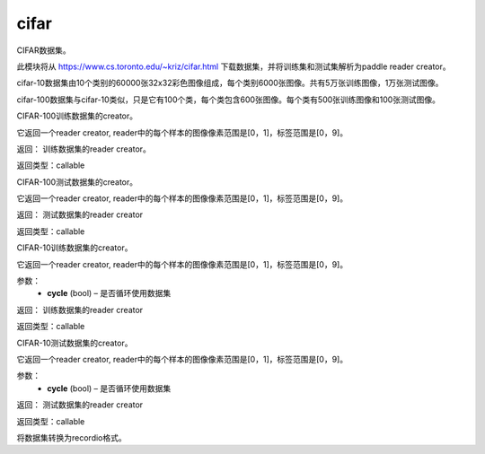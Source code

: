 .. _cn_api_paddle_dataset_cifar:

cifar
-------------------------------

CIFAR数据集。

此模块将从 https://www.cs.toronto.edu/~kriz/cifar.html 下载数据集，并将训练集和测试集解析为paddle reader creator。

cifar-10数据集由10个类别的60000张32x32彩色图像组成，每个类别6000张图像。共有5万张训练图像，1万张测试图像。

cifar-100数据集与cifar-10类似，只是它有100个类，每个类包含600张图像。每个类有500张训练图像和100张测试图像。



.. py:function:: paddle.dataset.cifar.train100()

CIFAR-100训练数据集的creator。

它返回一个reader creator, reader中的每个样本的图像像素范围是[0，1]，标签范围是[0，9]。

返回： 训练数据集的reader creator。

返回类型：callable

.. py:function:: paddle.dataset.cifar.test100()

CIFAR-100测试数据集的creator。

它返回一个reader creator, reader中的每个样本的图像像素范围是[0，1]，标签范围是[0，9]。

返回： 测试数据集的reader creator

返回类型：callable


.. py:function:: paddle.dataset.cifar.train10(cycle=False)

CIFAR-10训练数据集的creator。

它返回一个reader creator, reader中的每个样本的图像像素范围是[0，1]，标签范围是[0，9]。

参数：
    - **cycle** (bool) – 是否循环使用数据集

返回： 训练数据集的reader creator

返回类型：callable


.. py:function:: paddle.dataset.cifar.test10(cycle=False)

CIFAR-10测试数据集的creator。

它返回一个reader creator, reader中的每个样本的图像像素范围是[0，1]，标签范围是[0，9]。

参数：
    - **cycle** (bool) – 是否循环使用数据集

返回： 测试数据集的reader creator

返回类型：callable


.. py:function:: paddle.dataset.cifar.convert(path)

将数据集转换为recordio格式。



